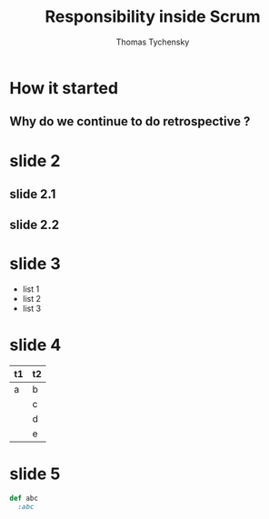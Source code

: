 #+REVEAL_ROOT: ./
#+REVEAL_THEME: moon
#+OPTIONS: toc:nil num:nil

#+TITLE: Responsibility inside Scrum
#+AUTHOR: Thomas Tychensky

* How it started
** Why do we continue to do retrospective ?

* slide 2
** slide 2.1
** slide 2.2
* slide 3
- list 1
- list 2
- list 3
* slide 4
| t1 | t2 |
|----+----|
| a  | b  |
|    | c  |
|    | d  |
|    | e  |

* slide 5

#+BEGIN_SRC ruby
  def abc
    :abc
#+END_SRC
